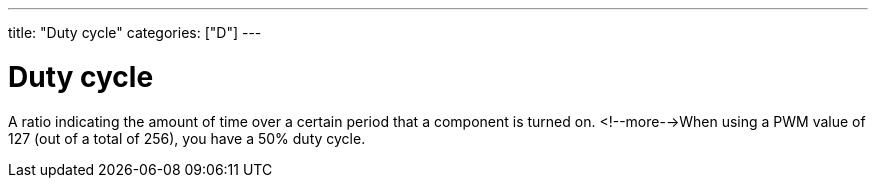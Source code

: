 ---
title: "Duty cycle"
categories: ["D"]
---

= Duty cycle

A ratio indicating the amount of time over a certain period that a component is turned on. <!--more-->When using a PWM value of 127 (out of a total of 256), you have a 50% duty cycle.

